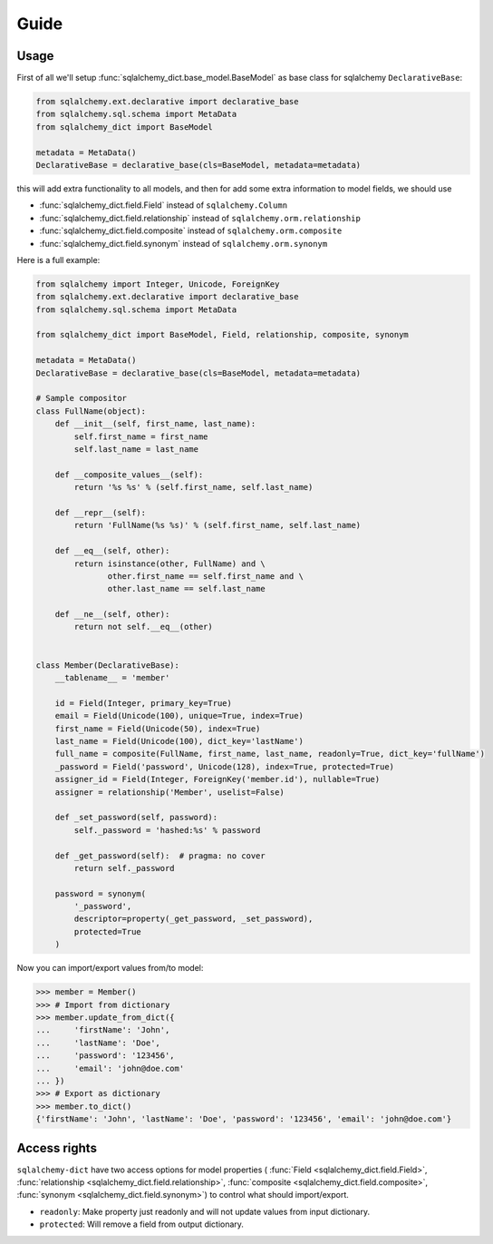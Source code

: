 Guide
=====


Usage
-----

First of all we'll setup :func:`sqlalchemy_dict.base_model.BaseModel` as base class for sqlalchemy ``DeclarativeBase``:

.. code-block:: python

    from sqlalchemy.ext.declarative import declarative_base
    from sqlalchemy.sql.schema import MetaData
    from sqlalchemy_dict import BaseModel

    metadata = MetaData()
    DeclarativeBase = declarative_base(cls=BaseModel, metadata=metadata)

this will add extra functionality to all models,
and then for add some extra information to model fields, we should use

- :func:`sqlalchemy_dict.field.Field` instead of ``sqlalchemy.Column``
- :func:`sqlalchemy_dict.field.relationship` instead of ``sqlalchemy.orm.relationship``
- :func:`sqlalchemy_dict.field.composite` instead of ``sqlalchemy.orm.composite``
- :func:`sqlalchemy_dict.field.synonym` instead of ``sqlalchemy.orm.synonym``


Here is a full example:

.. code-block:: python

    from sqlalchemy import Integer, Unicode, ForeignKey
    from sqlalchemy.ext.declarative import declarative_base
    from sqlalchemy.sql.schema import MetaData

    from sqlalchemy_dict import BaseModel, Field, relationship, composite, synonym

    metadata = MetaData()
    DeclarativeBase = declarative_base(cls=BaseModel, metadata=metadata)

    # Sample compositor
    class FullName(object):
        def __init__(self, first_name, last_name):
            self.first_name = first_name
            self.last_name = last_name

        def __composite_values__(self):
            return '%s %s' % (self.first_name, self.last_name)

        def __repr__(self):
            return 'FullName(%s %s)' % (self.first_name, self.last_name)

        def __eq__(self, other):
            return isinstance(other, FullName) and \
                   other.first_name == self.first_name and \
                   other.last_name == self.last_name

        def __ne__(self, other):
            return not self.__eq__(other)


    class Member(DeclarativeBase):
        __tablename__ = 'member'

        id = Field(Integer, primary_key=True)
        email = Field(Unicode(100), unique=True, index=True)
        first_name = Field(Unicode(50), index=True)
        last_name = Field(Unicode(100), dict_key='lastName')
        full_name = composite(FullName, first_name, last_name, readonly=True, dict_key='fullName')
        _password = Field('password', Unicode(128), index=True, protected=True)
        assigner_id = Field(Integer, ForeignKey('member.id'), nullable=True)
        assigner = relationship('Member', uselist=False)

        def _set_password(self, password):
            self._password = 'hashed:%s' % password

        def _get_password(self):  # pragma: no cover
            return self._password

        password = synonym(
            '_password',
            descriptor=property(_get_password, _set_password),
            protected=True
        )

Now you can import/export values from/to model:


.. code-block:: python

    >>> member = Member()
    >>> # Import from dictionary
    >>> member.update_from_dict({
    ...     'firstName': 'John',
    ...     'lastName': 'Doe',
    ...     'password': '123456',
    ...     'email': 'john@doe.com'
    ... })
    >>> # Export as dictionary
    >>> member.to_dict()
    {'firstName': 'John', 'lastName': 'Doe', 'password': '123456', 'email': 'john@doe.com'}

Access rights
-------------

``sqlalchemy-dict`` have two access options for model
properties (
:func:`Field <sqlalchemy_dict.field.Field>`,
:func:`relationship <sqlalchemy_dict.field.relationship>`,
:func:`composite <sqlalchemy_dict.field.composite>`,
:func:`synonym <sqlalchemy_dict.field.synonym>`) to control what should import/export.

- ``readonly``: Make property just readonly and will not update values from input dictionary.
- ``protected``: Will remove a field from output dictionary.
